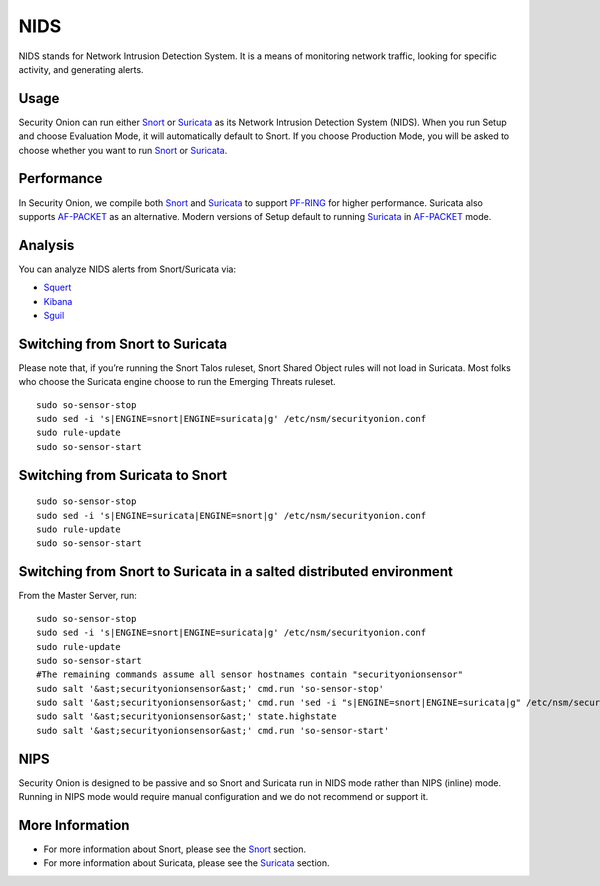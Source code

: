 NIDS
====

NIDS stands for Network Intrusion Detection System. It is a means of monitoring network traffic, looking for specific activity, and generating alerts.

Usage
-----

Security Onion can run either `<Snort>`__ or `<Suricata>`__ as its Network Intrusion Detection System (NIDS). When you run Setup and choose Evaluation Mode, it will automatically default to Snort. If you choose Production Mode, you will be asked to choose whether you want to run `<Snort>`__ or `<Suricata>`__.

Performance
-----------

In Security Onion, we compile both `<Snort>`__ and `<Suricata>`__ to support `<PF-RING>`__ for higher performance.  Suricata also supports `<AF-PACKET>`_ as an alternative.  Modern versions of Setup default to running `<Suricata>`_ in `<AF-PACKET>`_ mode.

Analysis
--------

You can analyze NIDS alerts from Snort/Suricata via:

-  `Squert <Squert>`__
-  `Kibana <Kibana>`__
-  `Sguil <Sguil>`__

Switching from Snort to Suricata
--------------------------------

Please note that, if you’re running the Snort Talos ruleset, Snort Shared Object rules will not load in Suricata. Most folks who choose the Suricata engine choose to run the Emerging Threats ruleset.

::

   sudo so-sensor-stop
   sudo sed -i 's|ENGINE=snort|ENGINE=suricata|g' /etc/nsm/securityonion.conf
   sudo rule-update
   sudo so-sensor-start

Switching from Suricata to Snort
--------------------------------

::

   sudo so-sensor-stop
   sudo sed -i 's|ENGINE=suricata|ENGINE=snort|g' /etc/nsm/securityonion.conf
   sudo rule-update
   sudo so-sensor-start

Switching from Snort to Suricata in a salted distributed environment
--------------------------------------------------------------------
From the Master Server, run:
::

   sudo so-sensor-stop
   sudo sed -i 's|ENGINE=snort|ENGINE=suricata|g' /etc/nsm/securityonion.conf
   sudo rule-update
   sudo so-sensor-start
   #The remaining commands assume all sensor hostnames contain "securityonionsensor"
   sudo salt '&ast;securityonionsensor&ast;' cmd.run 'so-sensor-stop'
   sudo salt '&ast;securityonionsensor&ast;' cmd.run 'sed -i "s|ENGINE=snort|ENGINE=suricata|g" /etc/nsm/securityonion.conf'
   sudo salt '&ast;securityonionsensor&ast;' state.highstate
   sudo salt '&ast;securityonionsensor&ast;' cmd.run 'so-sensor-start'   

NIPS
----

Security Onion is designed to be passive and so Snort and Suricata run in NIDS mode rather than NIPS (inline) mode.  Running in NIPS mode would require manual configuration and we do not recommend or support it.

More Information
----------------

- For more information about Snort, please see the `<Snort>`__ section.

- For more information about Suricata, please see the `<Suricata>`__ section.
